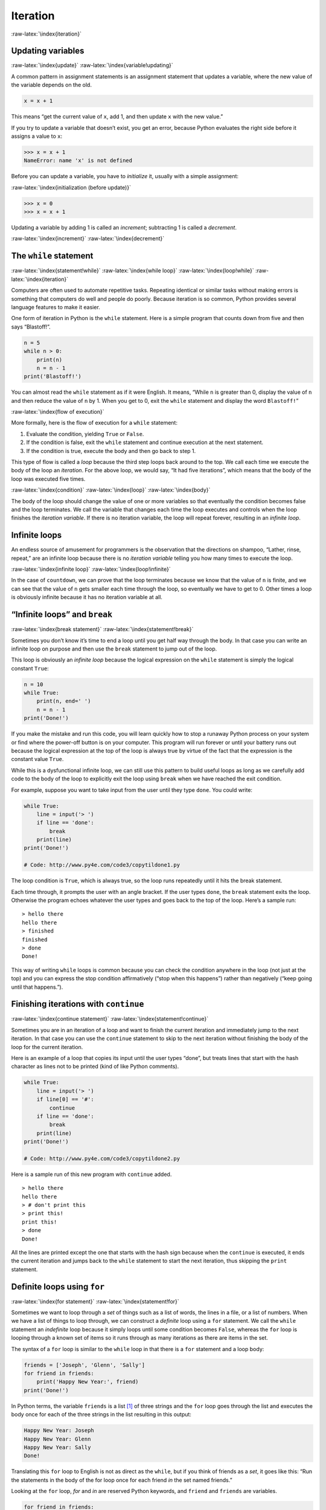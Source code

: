 .. role:: raw-latex(raw)
   :format: latex
..

Iteration
=========

:raw-latex:`\index{iteration}`

Updating variables
------------------

:raw-latex:`\index{update}` :raw-latex:`\index{variable!updating}`

A common pattern in assignment statements is an assignment statement
that updates a variable, where the new value of the variable depends on
the old.

.. code:: python

   x = x + 1

This means “get the current value of ``x``, add 1, and then update ``x``
with the new value.”

If you try to update a variable that doesn’t exist, you get an error,
because Python evaluates the right side before it assigns a value to
``x``:

.. code:: python

   >>> x = x + 1
   NameError: name 'x' is not defined

Before you can update a variable, you have to *initialize* it, usually
with a simple assignment:

:raw-latex:`\index{initialization (before update)}`

.. code:: python

   >>> x = 0
   >>> x = x + 1

Updating a variable by adding 1 is called an *increment*; subtracting 1
is called a *decrement*.

:raw-latex:`\index{increment}` :raw-latex:`\index{decrement}`

The ``while`` statement
-----------------------

:raw-latex:`\index{statement!while}` :raw-latex:`\index{while loop}`
:raw-latex:`\index{loop!while}` :raw-latex:`\index{iteration}`

Computers are often used to automate repetitive tasks. Repeating
identical or similar tasks without making errors is something that
computers do well and people do poorly. Because iteration is so common,
Python provides several language features to make it easier.

One form of iteration in Python is the ``while`` statement. Here is a
simple program that counts down from five and then says “Blastoff!”.

.. code:: python

   n = 5
   while n > 0:
       print(n)
       n = n - 1
   print('Blastoff!')

You can almost read the ``while`` statement as if it were English. It
means, “While ``n`` is greater than 0, display the value of ``n`` and
then reduce the value of ``n`` by 1. When you get to 0, exit the
``while`` statement and display the word ``Blastoff!``”

:raw-latex:`\index{flow of execution}`

More formally, here is the flow of execution for a ``while`` statement:

1. Evaluate the condition, yielding ``True`` or ``False``.

2. If the condition is false, exit the ``while`` statement and continue
   execution at the next statement.

3. If the condition is true, execute the body and then go back to step
   1.

This type of flow is called a *loop* because the third step loops back
around to the top. We call each time we execute the body of the loop an
*iteration*. For the above loop, we would say, “It had five iterations”,
which means that the body of the loop was executed five times.

:raw-latex:`\index{condition}` :raw-latex:`\index{loop}`
:raw-latex:`\index{body}`

The body of the loop should change the value of one or more variables so
that eventually the condition becomes false and the loop terminates. We
call the variable that changes each time the loop executes and controls
when the loop finishes the *iteration variable*. If there is no
iteration variable, the loop will repeat forever, resulting in an
*infinite loop*.

Infinite loops
--------------

An endless source of amusement for programmers is the observation that
the directions on shampoo, “Lather, rinse, repeat,” are an infinite loop
because there is no *iteration variable* telling you how many times to
execute the loop.

:raw-latex:`\index{infinite loop}` :raw-latex:`\index{loop!infinite}`

In the case of ``countdown``, we can prove that the loop terminates
because we know that the value of ``n`` is finite, and we can see that
the value of ``n`` gets smaller each time through the loop, so
eventually we have to get to 0. Other times a loop is obviously infinite
because it has no iteration variable at all.

“Infinite loops” and ``break``
------------------------------

:raw-latex:`\index{break statement}`
:raw-latex:`\index{statement!break}`

Sometimes you don’t know it’s time to end a loop until you get half way
through the body. In that case you can write an infinite loop on purpose
and then use the ``break`` statement to jump out of the loop.

This loop is obviously an *infinite loop* because the logical expression
on the ``while`` statement is simply the logical constant ``True``:

.. code:: python

   n = 10
   while True:
       print(n, end=' ')
       n = n - 1
   print('Done!')

If you make the mistake and run this code, you will learn quickly how to
stop a runaway Python process on your system or find where the power-off
button is on your computer. This program will run forever or until your
battery runs out because the logical expression at the top of the loop
is always true by virtue of the fact that the expression is the constant
value ``True``.

While this is a dysfunctional infinite loop, we can still use this
pattern to build useful loops as long as we carefully add code to the
body of the loop to explicitly exit the loop using ``break`` when we
have reached the exit condition.

For example, suppose you want to take input from the user until they
type ``done``. You could write:

.. code:: python

   while True:
       line = input('> ')
       if line == 'done':
           break
       print(line)
   print('Done!')

   # Code: http://www.py4e.com/code3/copytildone1.py

The loop condition is ``True``, which is always true, so the loop runs
repeatedly until it hits the break statement.

Each time through, it prompts the user with an angle bracket. If the
user types ``done``, the ``break`` statement exits the loop. Otherwise
the program echoes whatever the user types and goes back to the top of
the loop. Here’s a sample run:

::

   > hello there
   hello there
   > finished
   finished
   > done
   Done!

This way of writing ``while`` loops is common because you can check the
condition anywhere in the loop (not just at the top) and you can express
the stop condition affirmatively (“stop when this happens”) rather than
negatively (“keep going until that happens.”).

Finishing iterations with ``continue``
--------------------------------------

:raw-latex:`\index{continue statement}`
:raw-latex:`\index{statement!continue}`

Sometimes you are in an iteration of a loop and want to finish the
current iteration and immediately jump to the next iteration. In that
case you can use the ``continue`` statement to skip to the next
iteration without finishing the body of the loop for the current
iteration.

Here is an example of a loop that copies its input until the user types
“done”, but treats lines that start with the hash character as lines not
to be printed (kind of like Python comments).

.. code:: python

   while True:
       line = input('> ')
       if line[0] == '#':
           continue
       if line == 'done':
           break
       print(line)
   print('Done!')

   # Code: http://www.py4e.com/code3/copytildone2.py

Here is a sample run of this new program with ``continue`` added.

::

   > hello there
   hello there
   > # don't print this
   > print this!
   print this!
   > done
   Done!

All the lines are printed except the one that starts with the hash sign
because when the ``continue`` is executed, it ends the current iteration
and jumps back to the ``while`` statement to start the next iteration,
thus skipping the ``print`` statement.

Definite loops using ``for``
----------------------------

:raw-latex:`\index{for statement}` :raw-latex:`\index{statement!for}`

Sometimes we want to loop through a *set* of things such as a list of
words, the lines in a file, or a list of numbers. When we have a list of
things to loop through, we can construct a *definite* loop using a
``for`` statement. We call the ``while`` statement an *indefinite* loop
because it simply loops until some condition becomes ``False``, whereas
the ``for`` loop is looping through a known set of items so it runs
through as many iterations as there are items in the set.

The syntax of a ``for`` loop is similar to the ``while`` loop in that
there is a ``for`` statement and a loop body:

.. code:: python

   friends = ['Joseph', 'Glenn', 'Sally']
   for friend in friends:
       print('Happy New Year:', friend)
   print('Done!')

In Python terms, the variable ``friends`` is a list [1]_ of three
strings and the ``for`` loop goes through the list and executes the body
once for each of the three strings in the list resulting in this output:

.. code:: python

   Happy New Year: Joseph
   Happy New Year: Glenn
   Happy New Year: Sally
   Done!

Translating this ``for`` loop to English is not as direct as the
``while``, but if you think of friends as a *set*, it goes like this:
“Run the statements in the body of the for loop once for each friend
*in* the set named friends.”

Looking at the ``for`` loop, *for* and *in* are reserved Python
keywords, and ``friend`` and ``friends`` are variables.

.. code:: python

   for friend in friends:
       print('Happy New Year:', friend)

In particular, ``friend`` is the *iteration variable* for the for loop.
The variable ``friend`` changes for each iteration of the loop and
controls when the ``for`` loop completes. The *iteration variable* steps
successively through the three strings stored in the ``friends``
variable.

Loop patterns
-------------

Often we use a ``for`` or ``while`` loop to go through a list of items
or the contents of a file and we are looking for something such as the
largest or smallest value of the data we scan through.

These loops are generally constructed by:

-  Initializing one or more variables before the loop starts

-  Performing some computation on each item in the loop body, possibly
   changing the variables in the body of the loop

-  Looking at the resulting variables when the loop completes

We will use a list of numbers to demonstrate the concepts and
construction of these loop patterns.

Counting and summing loops
~~~~~~~~~~~~~~~~~~~~~~~~~~

For example, to count the number of items in a list, we would write the
following ``for`` loop:

.. code:: python

   count = 0
   for itervar in [3, 41, 12, 9, 74, 15]:
       count = count + 1
   print('Count: ', count)

We set the variable ``count`` to zero before the loop starts, then we
write a ``for`` loop to run through the list of numbers. Our *iteration*
variable is named ``itervar`` and while we do not use ``itervar`` in the
loop, it does control the loop and cause the loop body to be executed
once for each of the values in the list.

In the body of the loop, we add 1 to the current value of ``count`` for
each of the values in the list. While the loop is executing, the value
of ``count`` is the number of values we have seen “so far”.

Once the loop completes, the value of ``count`` is the total number of
items. The total number “falls in our lap” at the end of the loop. We
construct the loop so that we have what we want when the loop finishes.

Another similar loop that computes the total of a set of numbers is as
follows:

.. code:: python

   total = 0
   for itervar in [3, 41, 12, 9, 74, 15]:
       total = total + itervar
   print('Total: ', total)

In this loop we *do* use the *iteration variable*. Instead of simply
adding one to the ``count`` as in the previous loop, we add the actual
number (3, 41, 12, etc.) to the running total during each loop
iteration. If you think about the variable ``total``, it contains the
“running total of the values so far”. So before the loop starts
``total`` is zero because we have not yet seen any values, during the
loop ``total`` is the running total, and at the end of the loop
``total`` is the overall total of all the values in the list.

As the loop executes, ``total`` accumulates the sum of the elements; a
variable used this way is sometimes called an *accumulator*.

:raw-latex:`\index{accumulator!sum}`

Neither the counting loop nor the summing loop are particularly useful
in practice because there are built-in functions ``len()`` and ``sum()``
that compute the number of items in a list and the total of the items in
the list respectively.

Maximum and minimum loops
~~~~~~~~~~~~~~~~~~~~~~~~~

:raw-latex:`\index{loop!maximum}` :raw-latex:`\index{loop!minimum}`
:raw-latex:`\index{None special value}`
:raw-latex:`\index{special value!None}`

To find the largest value in a list or sequence, we construct the
following loop:

.. code:: python

   largest = None
   print('Before:', largest)
   for itervar in [3, 41, 12, 9, 74, 15]:
       if largest is None or itervar > largest :
           largest = itervar
       print('Loop:', itervar, largest)
   print('Largest:', largest)

When the program executes, the output is as follows:

::

   Before: None
   Loop: 3 3
   Loop: 41 41
   Loop: 12 41
   Loop: 9 41
   Loop: 74 74
   Loop: 15 74
   Largest: 74

The variable ``largest`` is best thought of as the “largest value we
have seen so far”. Before the loop, we set ``largest`` to the constant
``None``. ``None`` is a special constant value which we can store in a
variable to mark the variable as “empty”.

Before the loop starts, the largest value we have seen so far is
``None`` since we have not yet seen any values. While the loop is
executing, if ``largest`` is ``None`` then we take the first value we
see as the largest so far. You can see in the first iteration when the
value of ``itervar`` is 3, since ``largest`` is ``None``, we immediately
set ``largest`` to be 3.

After the first iteration, ``largest`` is no longer ``None``, so the
second part of the compound logical expression that checks
``itervar > largest`` triggers only when we see a value that is larger
than the “largest so far”. When we see a new “even larger” value we take
that new value for ``largest``. You can see in the program output that
``largest`` progresses from 3 to 41 to 74.

At the end of the loop, we have scanned all of the values and the
variable ``largest`` now does contain the largest value in the list.

To compute the smallest number, the code is very similar with one small
change:

.. code:: python

   smallest = None
   print('Before:', smallest)
   for itervar in [3, 41, 12, 9, 74, 15]:
       if smallest is None or itervar < smallest:
           smallest = itervar
       print('Loop:', itervar, smallest)
   print('Smallest:', smallest)

Again, ``smallest`` is the “smallest so far” before, during, and after
the loop executes. When the loop has completed, ``smallest`` contains
the minimum value in the list.

Again as in counting and summing, the built-in functions ``max()`` and
``min()`` make writing these exact loops unnecessary.

The following is a simple version of the Python built-in ``min()``
function:

.. code:: python

   def min(values):
       smallest = None
       for value in values:
           if smallest is None or value < smallest:
               smallest = value
       return smallest

In the function version of the smallest code, we removed all of the
``print`` statements so as to be equivalent to the ``min`` function
which is already built in to Python.

Debugging
---------

As you start writing bigger programs, you might find yourself spending
more time debugging. More code means more chances to make an error and
more places for bugs to hide.

:raw-latex:`\index{debugging!by bisection}`
:raw-latex:`\index{bisection, debugging by}`

One way to cut your debugging time is “debugging by bisection.” For
example, if there are 100 lines in your program and you check them one
at a time, it would take 100 steps.

Instead, try to break the problem in half. Look at the middle of the
program, or near it, for an intermediate value you can check. Add a
``print`` statement (or something else that has a verifiable effect) and
run the program.

If the mid-point check is incorrect, the problem must be in the first
half of the program. If it is correct, the problem is in the second
half.

Every time you perform a check like this, you halve the number of lines
you have to search. After six steps (which is much less than 100), you
would be down to one or two lines of code, at least in theory.

In practice it is not always clear what the “middle of the program” is
and not always possible to check it. It doesn’t make sense to count
lines and find the exact midpoint. Instead, think about places in the
program where there might be errors and places where it is easy to put a
check. Then choose a spot where you think the chances are about the same
that the bug is before or after the check.

Glossary
--------

accumulator
   A variable used in a loop to add up or accumulate a result.
   :raw-latex:`\index{accumulator}`
counter
   A variable used in a loop to count the number of times something
   happened. We initialize a counter to zero and then increment the
   counter each time we want to “count” something.
   :raw-latex:`\index{counter}`
decrement
   An update that decreases the value of a variable.
   :raw-latex:`\index{decrement}`
initialize
   An assignment that gives an initial value to a variable that will be
   updated.
increment
   An update that increases the value of a variable (often by one).
   :raw-latex:`\index{increment}`
infinite loop
   A loop in which the terminating condition is never satisfied or for
   which there is no terminating condition.
   :raw-latex:`\index{infinite loop}`
iteration
   Repeated execution of a set of statements using either a function
   that calls itself or a loop. :raw-latex:`\index{iteration}`

Exercises
---------

**Exercise 1: Write a program which repeatedly reads numbers until the
user enters “done”. Once “done” is entered, print out the total, count,
and average of the numbers. If the user enters anything other than a
number, detect their mistake using ``try`` and ``except`` and print an
error message and skip to the next number.**

::

   Enter a number: 4
   Enter a number: 5
   Enter a number: bad data
   Invalid input
   Enter a number: 7
   Enter a number: done
   16 3 5.333333333333333

**Exercise 2: Write another program that prompts for a list of numbers
as above and at the end prints out both the maximum and minimum of the
numbers instead of the average.**

.. [1]
   We will examine lists in more detail in a later chapter.

